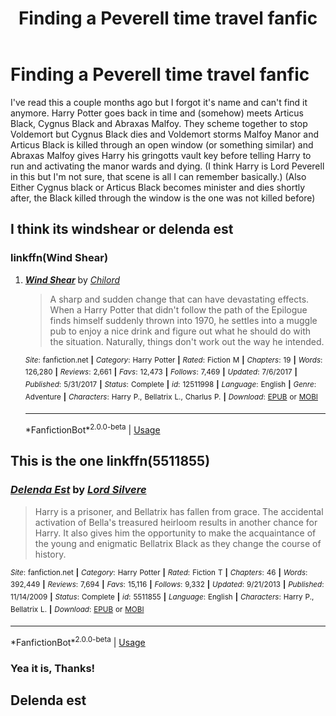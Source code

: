 #+TITLE: Finding a Peverell time travel fanfic

* Finding a Peverell time travel fanfic
:PROPERTIES:
:Author: HurricaneTwister24
:Score: 2
:DateUnix: 1589814077.0
:DateShort: 2020-May-18
:FlairText: What's That Fic?
:END:
I've read this a couple months ago but I forgot it's name and can't find it anymore. Harry Potter goes back in time and (somehow) meets Articus Black, Cygnus Black and Abraxas Malfoy. They scheme together to stop Voldemort but Cygnus Black dies and Voldemort storms Malfoy Manor and Articus Black is killed through an open window (or something similar) and Abraxas Malfoy gives Harry his gringotts vault key before telling Harry to run and activating the manor wards and dying. (I think Harry is Lord Peverell in this but I'm not sure, that scene is all I can remember basically.) (Also Either Cygnus black or Articus Black becomes minister and dies shortly after, the Black killed through the window is the one was not killed before)


** I think its windshear or delenda est
:PROPERTIES:
:Author: Sang-Lys
:Score: 2
:DateUnix: 1589817739.0
:DateShort: 2020-May-18
:END:

*** linkffn(Wind Shear)
:PROPERTIES:
:Author: aMiserable_creature
:Score: 1
:DateUnix: 1589824981.0
:DateShort: 2020-May-18
:END:

**** [[https://www.fanfiction.net/s/12511998/1/][*/Wind Shear/*]] by [[https://www.fanfiction.net/u/67673/Chilord][/Chilord/]]

#+begin_quote
  A sharp and sudden change that can have devastating effects. When a Harry Potter that didn't follow the path of the Epilogue finds himself suddenly thrown into 1970, he settles into a muggle pub to enjoy a nice drink and figure out what he should do with the situation. Naturally, things don't work out the way he intended.
#+end_quote

^{/Site/:} ^{fanfiction.net} ^{*|*} ^{/Category/:} ^{Harry} ^{Potter} ^{*|*} ^{/Rated/:} ^{Fiction} ^{M} ^{*|*} ^{/Chapters/:} ^{19} ^{*|*} ^{/Words/:} ^{126,280} ^{*|*} ^{/Reviews/:} ^{2,661} ^{*|*} ^{/Favs/:} ^{12,473} ^{*|*} ^{/Follows/:} ^{7,469} ^{*|*} ^{/Updated/:} ^{7/6/2017} ^{*|*} ^{/Published/:} ^{5/31/2017} ^{*|*} ^{/Status/:} ^{Complete} ^{*|*} ^{/id/:} ^{12511998} ^{*|*} ^{/Language/:} ^{English} ^{*|*} ^{/Genre/:} ^{Adventure} ^{*|*} ^{/Characters/:} ^{Harry} ^{P.,} ^{Bellatrix} ^{L.,} ^{Charlus} ^{P.} ^{*|*} ^{/Download/:} ^{[[http://www.ff2ebook.com/old/ffn-bot/index.php?id=12511998&source=ff&filetype=epub][EPUB]]} ^{or} ^{[[http://www.ff2ebook.com/old/ffn-bot/index.php?id=12511998&source=ff&filetype=mobi][MOBI]]}

--------------

*FanfictionBot*^{2.0.0-beta} | [[https://github.com/tusing/reddit-ffn-bot/wiki/Usage][Usage]]
:PROPERTIES:
:Author: FanfictionBot
:Score: 1
:DateUnix: 1589824996.0
:DateShort: 2020-May-18
:END:


** This is the one linkffn(5511855)
:PROPERTIES:
:Author: rampratheek07
:Score: 2
:DateUnix: 1589818278.0
:DateShort: 2020-May-18
:END:

*** [[https://www.fanfiction.net/s/5511855/1/][*/Delenda Est/*]] by [[https://www.fanfiction.net/u/116880/Lord-Silvere][/Lord Silvere/]]

#+begin_quote
  Harry is a prisoner, and Bellatrix has fallen from grace. The accidental activation of Bella's treasured heirloom results in another chance for Harry. It also gives him the opportunity to make the acquaintance of the young and enigmatic Bellatrix Black as they change the course of history.
#+end_quote

^{/Site/:} ^{fanfiction.net} ^{*|*} ^{/Category/:} ^{Harry} ^{Potter} ^{*|*} ^{/Rated/:} ^{Fiction} ^{T} ^{*|*} ^{/Chapters/:} ^{46} ^{*|*} ^{/Words/:} ^{392,449} ^{*|*} ^{/Reviews/:} ^{7,694} ^{*|*} ^{/Favs/:} ^{15,116} ^{*|*} ^{/Follows/:} ^{9,332} ^{*|*} ^{/Updated/:} ^{9/21/2013} ^{*|*} ^{/Published/:} ^{11/14/2009} ^{*|*} ^{/Status/:} ^{Complete} ^{*|*} ^{/id/:} ^{5511855} ^{*|*} ^{/Language/:} ^{English} ^{*|*} ^{/Characters/:} ^{Harry} ^{P.,} ^{Bellatrix} ^{L.} ^{*|*} ^{/Download/:} ^{[[http://www.ff2ebook.com/old/ffn-bot/index.php?id=5511855&source=ff&filetype=epub][EPUB]]} ^{or} ^{[[http://www.ff2ebook.com/old/ffn-bot/index.php?id=5511855&source=ff&filetype=mobi][MOBI]]}

--------------

*FanfictionBot*^{2.0.0-beta} | [[https://github.com/tusing/reddit-ffn-bot/wiki/Usage][Usage]]
:PROPERTIES:
:Author: FanfictionBot
:Score: 1
:DateUnix: 1589818291.0
:DateShort: 2020-May-18
:END:


*** Yea it is, Thanks!
:PROPERTIES:
:Author: HurricaneTwister24
:Score: 1
:DateUnix: 1589847701.0
:DateShort: 2020-May-19
:END:


** Delenda est
:PROPERTIES:
:Author: camy164
:Score: 1
:DateUnix: 1597398032.0
:DateShort: 2020-Aug-14
:END:
